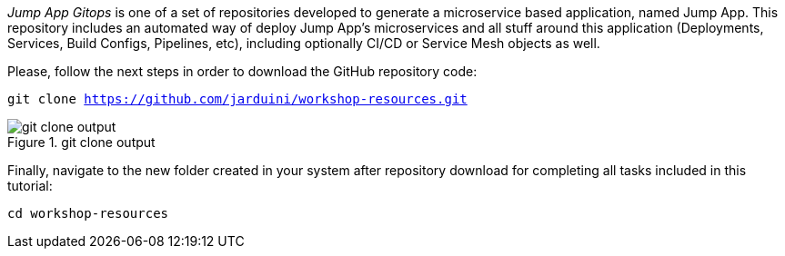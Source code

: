 
_Jump App Gitops_ is one of a set of repositories developed to generate a microservice based application, named Jump App. This repository includes an automated way of deploy Jump App's microservices and all stuff around this application (Deployments, Services, Build Configs, Pipelines, etc), including optionally CI/CD or Service Mesh objects as well.

Please, follow the next steps in order to download the GitHub repository code:

[.lines_space]
[.console-input]
[source,bash, subs="+macros,+attributes"]
----
git clone https://github.com/jarduini/workshop-resources.git
----

.git clone output
image::git_clone_output.png[]

Finally, navigate to the new folder created in your system after repository download for completing all tasks included in this tutorial:

[.lines_space]
[.console-input]
[source,bash, subs="+macros,+attributes"]
----
cd workshop-resources
----
